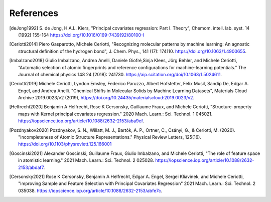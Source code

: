 References
############

.. [deJong1992]
    S. de Jong, H.A.L. Kiers,
    "Principal covariates regression: Part I. Theory", Chemom. intell. lab. syst. 14
    (1992) 155-164 https://doi.org/10.1016/0169-7439(92)80100-I

.. [Ceriotti2014]
    Piero Gasparotto, Michele Ceriotti,
    "Recognizing molecular patterns by machine learning: An agnostic structural
    definition of the hydrogen bond", J. Chem. Phys., 141 (17): 174110.
    https://doi.org/10.1063/1.4900655.

.. [Imbalzano2018]
    Giulio Imbalzano, Andrea Anelli, Daniele Giofré,Sinja Klees, Jörg Behler, and
    Michele Ceriotti, “Automatic selection of atomic fingerprints and reference
    configurations for machine-learning potentials.” The Journal of chemical physics 148
    24 (2018): 241730. https://aip.scitation.org/doi/10.1063/1.5024611.

.. [Ceriotti2019]
    Michele Ceriotti, Lyndon Emsley, Federico Paruzzo, Albert Hofstetter, Félix Musil,
    Sandip De, Edgar A. Engel, and Andrea Anelli. "Chemical Shifts in Molecular Solids
    by Machine Learning Datasets", Materials Cloud Archive 2019.0023/v2 (2019),
    https://doi.org/10.24435/materialscloud:2019.0023/v2.

.. [Helfrecht2020]
    Benjamin A Helfrecht, Rose K Cersonsky, Guillaume Fraux, and Michele Ceriotti,
    "Structure-property maps with Kernel principal covariates regression." 2020 Mach.
    Learn.: Sci. Technol. 1 045021.
    https://iopscience.iop.org/article/10.1088/2632-2153/aba9ef.

.. [Pozdnyakov2020]
    Pozdnyakov, S. N., Willatt, M. J., Bartók, A. P., Ortner, C., Csányi, G., &
    Ceriotti, M. (2020). "Incompleteness of Atomic Structure Representations." Physical
    Review Letters, 125(16). https://doi.org/10.1103/physrevlett.125.166001

.. [Goscinski2021]
    Alexander Goscinski, Guillaume Fraux, Giulio Imbalzano, and Michele Ceriotti, "The
    role of feature space in atomistic learning." 2021 Mach. Learn.: Sci. Technol. 2
    025028. https://iopscience.iop.org/article/10.1088/2632-2153/abdaf7.

.. [Cersonsky2021]
    Rose K Cersonsky, Benjamin A Helfrecht, Edgar A. Engel, Sergei Kliavinek, and
    Michele Ceriotti, "Improving Sample and Feature Selection with Principal Covariates
    Regression" 2021 Mach. Learn.: Sci. Technol. 2 035038.
    https://iopscience.iop.org/article/10.1088/2632-2153/abfe7c.
